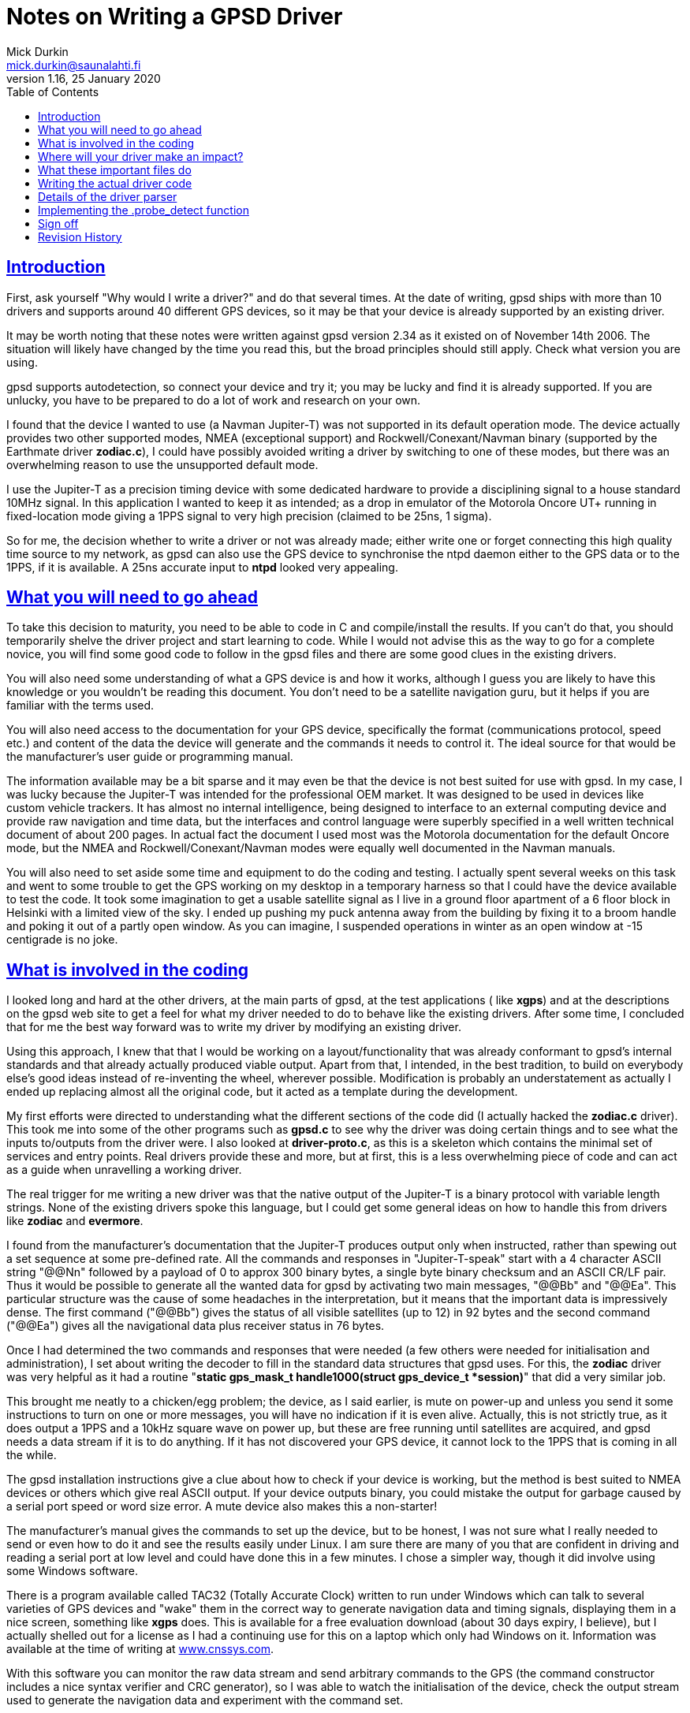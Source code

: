 = Notes on Writing a GPSD Driver
Mick Durkin <mick.durkin@saunalahti.fi>
1.16, 25 January 2020
:date: 25 January 2021
:keywords: gps, gpsd, drivers
:manmanual: GPSD Documentation
:mansource: The GPSD Project
:robots: index,follow
:sectlinks:
:toc: left
:type: article
:webfonts!:

== Introduction

First, ask yourself "Why would I write a driver?" and do that several
times. At the date of writing, gpsd ships with more than 10 drivers and
supports around 40 different GPS devices, so it may be that your device
is already supported by an existing driver.

It may be worth noting that these notes were written against gpsd
version 2.34 as it existed on of November 14th 2006. The situation will
likely have changed by the time you read this, but the broad principles
should still apply. Check what version you are using.

gpsd supports autodetection, so connect your device and try it; you may
be lucky and find it is already supported. If you are unlucky, you have
to be prepared to do a lot of work and research on your own.

I found that the device I wanted to use (a Navman Jupiter-T) was not
supported in its default operation mode. The device actually provides
two other supported modes, NMEA (exceptional support) and
Rockwell/Conexant/Navman binary (supported by the Earthmate driver
*zodiac.c*), I could have possibly avoided writing a driver by
switching to one of these modes, but there was an overwhelming reason to
use the unsupported default mode.

I use the Jupiter-T as a precision timing device with some dedicated
hardware to provide a disciplining signal to a house standard 10MHz
signal. In this application I wanted to keep it as intended; as a drop
in emulator of the Motorola Oncore UT+ running in fixed-location mode
giving a 1PPS signal to very high precision (claimed to be 25ns, 1
sigma).

So for me, the decision whether to write a driver or not was already
made; either write one or forget connecting this high quality time
source to my network, as gpsd can also use the GPS device to synchronise
the ntpd daemon either to the GPS data or to the 1PPS, if it is
available. A 25ns accurate input to *ntpd* looked very appealing.

== What you will need to go ahead

To take this decision to maturity, you need to be able to code in C and
compile/install the results. If you can't do that, you should
temporarily shelve the driver project and start learning to code. While
I would not advise this as the way to go for a complete novice, you will
find some good code to follow in the gpsd files and there are some good
clues in the existing drivers.

You will also need some understanding of what a GPS device is and how it
works, although I guess you are likely to have this knowledge or you
wouldn't be reading this document. You don't need to be a satellite
navigation guru, but it helps if you are familiar with the terms used.

You will also need access to the documentation for your GPS device,
specifically the format (communications protocol, speed etc.) and
content of the data the device will generate and the commands it needs
to control it. The ideal source for that would be the manufacturer's
user guide or programming manual.

The information available may be a bit sparse and it may even be that
the device is not best suited for use with gpsd. In my case, I was lucky
because the Jupiter-T was intended for the professional OEM market. It
was designed to be used in devices like custom vehicle trackers. It has
almost no internal intelligence, being designed to interface to an
external computing device and provide raw navigation and time data, but
the interfaces and control language were superbly specified in a well
written technical document of about 200 pages. In actual fact the
document I used most was the Motorola documentation for the default
Oncore mode, but the NMEA and Rockwell/Conexant/Navman modes were
equally well documented in the Navman manuals.

You will also need to set aside some time and equipment to do the coding
and testing. I actually spent several weeks on this task and went to
some trouble to get the GPS working on my desktop in a temporary harness
so that I could have the device available to test the code. It took some
imagination to get a usable satellite signal as I live in a ground floor
apartment of a 6 floor block in Helsinki with a limited view of the sky.
I ended up pushing my puck antenna away from the building by fixing it
to a broom handle and poking it out of a partly open window. As you can
imagine, I suspended operations in winter as an open window at -15
centigrade is no joke.

== What is involved in the coding

I looked long and hard at the other drivers, at the main parts of gpsd,
at the test applications ( like *xgps*) and at the descriptions on the
gpsd web site to get a feel for what my driver needed to do to behave
like the existing drivers. After some time, I concluded that for me the
best way forward was to write my driver by modifying an existing driver.

Using this approach, I knew that that I would be working on a
layout/functionality that was already conformant to gpsd's internal
standards and that already actually produced viable output. Apart from
that, I intended, in the best tradition, to build on everybody else's
good ideas instead of re-inventing the wheel, wherever possible.
Modification is probably an understatement as actually I ended up
replacing almost all the original code, but it acted as a template
during the development.

My first efforts were directed to understanding what the different
sections of the code did (I actually hacked the *zodiac.c* driver).
This took me into some of the other programs such as *gpsd.c* to see
why the driver was doing certain things and to see what the inputs
to/outputs from the driver were. I also looked at *driver-proto.c*, as
this is a skeleton which contains the minimal set of services and entry
points. Real drivers provide these and more, but at first, this is a
less overwhelming piece of code and can act as a guide when unravelling
a working driver.

The real trigger for me writing a new driver was that the native output
of the Jupiter-T is a binary protocol with variable length strings. None
of the existing drivers spoke this language, but I could get some
general ideas on how to handle this from drivers like *zodiac* and
*evermore*.

I found from the manufacturer's documentation that the Jupiter-T
produces output only when instructed, rather than spewing out a set
sequence at some pre-defined rate. All the commands and responses in
"Jupiter-T-speak" start with a 4 character ASCII string "@@Nn"
followed by a payload of 0 to approx 300 binary bytes, a single byte
binary checksum and an ASCII CR/LF pair. Thus it would be possible to
generate all the wanted data for gpsd by activating two main messages,
"@@Bb" and "@@Ea". This particular structure was the cause
of some headaches in the interpretation, but it means that the important
data is impressively dense. The first command ("@@Bb") gives the
status of all visible satellites (up to 12) in 92 bytes and the second
command ("@@Ea") gives all the navigational data plus receiver status
in 76 bytes.

Once I had determined the two commands and responses that were needed
(a few others were needed for initialisation and administration), I set
about writing the decoder to fill in the standard data structures that
gpsd uses. For this, the *zodiac* driver was very helpful as it had a
routine "*static gps_mask_t handle1000(struct gps_device_t *session)*"
that did a very similar job.

This brought me neatly to a chicken/egg problem; the device, as I said
earlier, is mute on power-up and unless you send it some instructions to
turn on one or more messages, you will have no indication if it is even
alive. Actually, this is not strictly true, as it does output a 1PPS and
a 10kHz square wave on power up, but these are free running until
satellites are acquired, and gpsd needs a data stream if it is to do
anything. If it has not discovered your GPS device, it cannot lock to
the 1PPS that is coming in all the while.

The gpsd installation instructions give a clue about how to check if
your device is working, but the method is best suited to NMEA devices or
others which give real ASCII output. If your device outputs binary, you
could mistake the output for garbage caused by a serial port speed or
word size error. A mute device also makes this a non-starter!

The manufacturer's manual gives the commands to set up the device, but
to be honest, I was not sure what I really needed to send or even how to
do it and see the results easily under Linux. I am sure there are many
of you that are confident in driving and reading a serial port at low
level and could have done this in a few minutes. I chose a simpler way,
though it did involve using some Windows software.

There is a program available called TAC32 (Totally Accurate Clock)
written to run under Windows which can talk to several varieties of GPS
devices and "wake" them in the correct way to generate navigation data
and timing signals, displaying them in a nice screen, something like
*xgps* does. This is available for a free evaluation download (about 30
days expiry, I believe), but I actually shelled out for a license as I
had a continuing use for this on a laptop which only had Windows on it.
Information was available at the time of writing at
https://www.cnssys.com/[www.cnssys.com].

With this software you can monitor the raw data stream and send
arbitrary commands to the GPS (the command constructor includes a nice
syntax verifier and CRC generator), so I was able to watch the
initialisation of the device, check the output stream used to generate
the navigation data and experiment with the command set.

Armed with this information, I was then able to start testing my driver
as I was able to initialise the device into a working state and be sure
I had a good fix and valid 1PPS under Windows and then transfer the
serial connection to my Linux box whilst leaving the device powered up.

Later, when I had the basic decoder working, I looked at a better way
to handle communications to the device for test purposes and general
monitoring of how the driver was behaving. In the end, I was able to
get good results by monitoring the serial link to the device with a
specially made "Y" cable (online diagram no longer available) and some
Linux based software, SerLook (no longer available). I had access
to a 4-port RS-232 to USB adapter and so I could use two of the ports on
this device with special cable and the SerLook software to monitor the
send and receive streams of my gpsd port.

For sending experimental commands, I settled on building the wanted
commands as simple files using KhexEdit and then sending them to the
serial port with *cat*. This allowed me to experiment with the
different commands and to swap between the three modes
(Oncore/Jupiter/NMEA). This is crude, but I found it hard to get the
right results with *minicom*.

To return to the development, I liberally sprinkled the driver code with
"*gpsd_log*" statements set to trigger at the lowest level of
debugging and invoked the daemon in "non-daemon" mode with debugging
set to LOG_WARN. This made sure that I could watch the code step through
its various routines.

This leads nicely to two things that I had to master early on and write
down so that I wouldn't forget; how to compile/install the daemon and
how to fire it up. The first is fairly straightforward if you have
compiled anything before. You simply issue a "*./configure*"
command to specify what you want compiling and then issue a "
*make*" command to compile the software to that configuration. If it
compiles successfully, you can then issue a "*make install*"
command to install the driver. This last command will need to be done as
*root* because the daemon is designed to be invoked by root.

The second thing is a bit more tricky, at least the first time for me,
as I find the "*man*" output of how to invoke any command almost
impossible to understand. I got more out of the source code than I did
from "*man*", but maybe that is just me! What you basically do,
again as root, is to invoke the daemon, telling it which port (in my
case, a serial port) it should use, that it should stay permanently
active (don't wait for an application to ask for data), should not go
into the background (not "daemonize") and which debug level to run at.
For me this came out as "*gpsd -n -N -D1 /dev/ttyS0*" from a
terminal session activated as root.

The options for compilation would bear a bit more scrutiny. In the
initial stages, I wanted to keep things simple, so I figured out from
the *./configure help* command what options were supported and what
were the default settings for them. I initially compiled with everything
except NMEA and my driver disabled. This keeps the code smaller and
ensures that you don't trigger the wrong driver. My reasoning with
leaving the NMEA active was twofold; I wanted to be able to check at an
early stage if I could get _any_ output to be understood (remember, my
GPS also speaks NMEA and I could change the mode in Windows if needed),
also I was not sure if turning this most basic mode off would break the
daemon. Later on, I modified the default settings in *configure.ac* to
default to just this basic configuration automatically.

Of course, I have jumped a long way forward in the story as to be able
to compile your new driver, you have to write it and modify several
other parts of the existing code to be aware of your work.

== Where will your driver make an impact?

If we assume for the time being that you are able to write the code for
your GPS, where does it make its "footprint" on the existing code? I
turned again to the *zodiac* driver for inspiration and did a search
over the source code for any mention of the word "*zodiac*". Once I
knew which files were involved, I then had to figure out why they
mentioned the driver and see where/if I needed to integrate my driver. I
had settled on the name *jupiter_t* for my driver, since that did
not conflict with any existing name space.

Several of the files I turned up were obviously not interesting at this
stage such as *gpsd.spec* and *gpsd.xml* and some others like
*gpsfake.py* were determined not to be part of the main daemon, but
"support" files used for things like regression testing or dummy
traffic generation. Finally, I concluded that I needed to make mention
of my driver in the following files:

[cols=",",]
|===
|*Makefile.am* |controls what gets "*make*"d
|*configure.ac* |configuration of compilation options
|*drivers.c* |generic NMEA driver with device type scanner
|*gpsd.h* |data type definitions
|*packet.c* |packet sniffing state machine
|*packet_states.h* |defines state machine entries each driver uses
|===

These files will cause various files to be created which also inherit
knowledge of your driver such as *packet_names.h* and later on you
will probably need to modify other files like *gpsfake.py*, but the
above fairly short list was all I had to handle at first. You will
probably find something similar is necessary and if you miss one out,
you will likely fail to get compilation to complete, usually with a
message telling you where your new code is unknown.

== What these important files do

The first two files only need to know simple things for compilation;
the "*Makefile.am*" needs only to have your driver added to the list
of "*libgps_c_sources*". I simply duplicated one of the existing lines
and substituted my driver's name for the original copied name. The
"*config.ac*" needs a few lines to tell the user what compile time
options are available for your driver and to set its default options. I
again copied an existing entry and changed the name, making sure I set
the options so my driver was active by default. I also, as mentioned,
modified the other drivers to default to inactive. You will also need
to add your driver name to the list at the end of the file which issues
a warning if no device drivers at all are selected at compilation
time. Again, I copied and changed an existing entry.

The "*drivers.c*" file handles some basic stuff for the NMEA driver
and tries to wake up many of the other drivers. It needed four small
modifications to integrate my code. The first was a copy of an existing
entry in the generic NMEA handler "*nmea_parse_input*" to generate a
debug error if one of my packets was detected when the NMEA driver had
been selected and switch to my driver instead (this is no longer needed
in versions beyond 2,38). The second was a pointer to simple command to
send a Jupiter-T specific string to the GPS at detection time to test if
it is a Jupiter-T in "*nmea_initializer*". If it returns the right
answer (in my case, the manufacturer's PROM header), then the packet
sniffer should see this and select my driver. The third was a
(copied/modified) declaration entry in the list of structs known to gpsd
which is located immediately before and is used by the fourth location,
" **gpsd_driver_array[]*", to give the address of the entry point
table in my driver.

The "*gpsd.h*" file is a conventional header file with declarations
common to the whole application. The changes are again quite simple.
There is an entry added to put my driver in the list of drivers that use
binary mode. This depends if your driver is binary or not. I then
modified the code which sets the maximum packet size as by default the
largest packet was set to 196 bytes for the SiRF driver and the
Jupiter-T can generate a maximum packet of 294 bytes. This is not as bad
as it might seem, as this giant only comes when you dump the device
identity strings from the PROM. The largest "real" packet is 96 bytes
for the "Report ASCII Position" message. The largest command sent is
52 bytes for a "Input Pseudorange Correction". The largest
received/sent packets used in gpsd so far are 92 and 20 bytes
respectively. There is a single "#define" in "*gps_device_t*" for
the new packet type that this driver needs. This is simply an entry at
the end of the existing list. The last two changes are two "extern"
declarations of prototypes in "*gpsd_drivers*" that the new
driver needs to interface to the rest of the code.

The file "*packet.c*" is the state engine which scans packets as they
arrive and tries to match them to an existing driver. Here is where our
driver will be called, so the changes are a little larger. The driver
starts at the beginning of each packet and tries to match, character
by character, until it has determined which (if any) driver owns this
packet in routine "*nextstate*". As all Jupiter-T packets start with
"*@@*", this collides with the TNT driver, but fortunately, the TNT
only uses a single "*@*", so matching the second one allows us to start
checking more strictly for Jupiter-T data.  This checking is done in a
new block of code lower down in "*nextstate*" that was modelled on the
other drivers, but must needs be unique. The packet is scanned byte by
byte until a fully formed packet has been detected and then it can be
parsed in the main driver.  If it fails any of the tests, the state
engine is set back to "*GROUND_STATE*" and detection starts again. The
code to trigger parsing and deletion of the packet after it has been
parsed is included lower down in the code "*packet_parse*" and is based
on existing drivers.

The file "*packet_states.h*" is simply a list of every state needed
by every type of GPS which will produce a long list of unique entries (a
big *enum* list) for use in the "*packet.c*" state engine. The
changes here are limited to a small change to the TNT code, since both
drivers share a common first character, so thus they share a state.
There then follow the four new states that are required by the Jupiter-T
state analysis.

== Writing the actual driver code

All that remains now is to write the driver and you are done. Actually,
this part is not too hard, given the existing code base to guide and I
actually found that the above changes were more troublesome as I did not
know what would need to be updated; you, on the other hand, now have a
nice list to guide you.

The basic entry points or data values required of every driver are in
visible in the *struct gps_type_t proto_binary* in
"*drivers_proto.c*". If any functions are not needed or not provided
for your device, then the corresponding table entry should be a NULL or
-1 (as appropriate). If they exist, the entry should contain the name of
the function or the default value of the data. What follows is a list of
each of the table entries with a short description of what it is
expected to do or contain.

typename:: is a simple string that uniquely identifies your driver. The
first few characters are also output in some of the monitor output as
generated by *cgps* or *xgps*.

packet_type:: What packet type this driver expects to see. This value
must be one of those produced by the packet sniffer and _must be unique
to each driver_. It is used internally to dispatch to the correct driver
when it collects a complete packet.

flags:: Driver property flags. This field is reserved for future
expansion.

trigger:: is the unique string that, when seen, will confirm your device
is present. This will be detected in "*drivers.c*" and will probably
be the same value as that provoked by sending the command mentioned in
.probe_detectbelow.

channels:: is the number of channels your GPS uses. Typically this will
be 12 for a consumer grade device.

probe_detect:: points to a block of code that generates a command to send
to the device that will provoke a response if your device is present.
The code should then detect and recognise the response, signalling if
detection was successful or not. Successful detection results in this
driver claiming the attached device. It may also do some more exotic
things like set the port to different operation modes (e.g. raw mode)
from the default. If it makes changes to the port permanently, it should
store the original settings for later restoration, probably by .wrapup
mentioned below. Later in this document I discuss my work to implement
this function.

init_query:: points to a block of code that will be called to query the
firmware version of the device. This code _must not_ alter device state
or settings.

event_hook:: points to a block of code that will be executed on and after
various events, distinguished by a second argument that specifies the
event type. The event_hook hook is called in the following
circumstances:

* When the main auto-baud hunt loop in the daemon offers a new speed to
probe at, with event argument *event_wakeup*. Note that this event does
_not_ fire for USB devices, in order to avoid spamming unidentified
devices behind USB-to-serial adapters that may not be GPSes at all.
* When the driver has a trigger string and the NMEA driver sees it,
*event_triggermatch* fires. An *event_switch_driver* should follow
immediately.
* Whenever gpsd first achieves packet lock with a device, with event
type *identified*.
* Whenever a full packet is received, with event type *event_configure*.
On the first such packet, the packet sequence number is zeroed, then
*event_identify* fires, then *event_configure* fires. On later packets,
*event_configure* fires with the packet sequence number as its argument.
* Whenever a call to gpsd_switch_driver() sets a device's driver to a
different type, with event type *event_switch_driver*.
* When the device is closed, with event type *event_deactivate*. (Closes
happen when all clients have disconnected and the "*-n*" switch is
not active.) The premise is that there may be a special mode you
initialized the device into for gpsd operation which should be turned
off otherwise. It allows for changing the device to a low power mode,
for instance. Any changes you made when *event_configure* fired should
be undone here. This is also where you should undo any port parameter
changes you made in .probe_detectabove.
* When a device is reactivated -- that is, reopened after being been
closed because no clients were listening to it, with event type
*event_reactivate*

The *event_identify* event is normally used to send probe strings that
are expected to elicit a later response that will reveal the subtype of
the driver. Such responses are expected to store information about the
software version in member "*subtype*" of the driver data structure
*struct gps_device_t *session*.

The *event_configure* event should set up the device to deliver the
correct set of sentences to supply the parser with the data needed by
*gpsd*.

When writing hook code, it is useful to bear in mind that the
.packet.counter member of the session structure is available; it is
often useful to take action only when this counter is zero. It is zeroed
when the device is activated or something triggers a device change.

get_packet:: points to a block of code that actually gets the packets
from the serial stream. You will almost certainly use the generic
routine *packet_get*. If you know this won't do, you already know
enough not to need this explaining.

parse_packet:: points to a block of code which parses a packet. This will
be the main part of your driver.

rtcm_writer:: points to a block of code used if the GPS type is capable
of accepting differential-GPS corrections in RTCM-104 format. This is
the routine needed to ship the data to the device. Usually it is a
straight binary write of the data, which is provided by the default
routine *pass_rtcm*. If the device does not accept differential data,
the value is NULL.

speed_switcher:: points to a block of code to change baud rate, parity,
and stop bits (if supported). If your device can support some
speed/parity/stopbits combinations but not others, it should return
false on a mode-change request it can't handle.

mode_switcher:: points to a block of code to change the mode (if
supported) between NMEA (mode 0) and our binary mode (1).

rate_switcher:: points to a block of code to change the maximum number of
fixes your device can generate in 1 second. If this method is present,
you should also fill in .min_cycle to indicate the device's minimum
cycle time in seconds; a 0 value indicates that it is limited only by
the data throughput of the reporting channel.

control_send:: points to a block of code that can take a buffer full of
message payload, wrap iit in appropriate headers and trailers and
checksumming, and ship it to the device. This entry point is not used by
gpsd itself; it's for diagnostic tools like gpsctl and gpsmon. Once
you've written it, though, you may find it useful for implementing the
other switcher methods and whatever other probe strings you need to
send. Note: if possible, assemble your packet in session->msgbuf and put
the length in session->msgbuflen; this will allow gpsmon to display the
control messages it sends for you.

== Details of the driver parser

This part of the driver is likely to be the most unique part of your
code and as such you will have to design and implement this your own
way, but it may be useful to cover the details I included in my driver
as the problems you will encounter are likely to be the same that I did.

It is important not to lose sight of the aim of your driver. You are
trying to convert the manufacturer-specific output of your GPS into a
standard data block in gpsd so that a consistent set of information is
available to client software regardless of what the original source was.
In fact, gpsd will produce a nice set of NMEA output from your data
stream for you to look at if you wish. This output can be captured and
played back into gpsd at a later date and it will be handled as though
it came from a standard NMEA device.

The most important information is the actual navigation
position/track/speed/time/climb rate information, but we also take note
of some secondary things like DOP/satellite status if it is available.
In my case, all the fields could be filled directly from the data
shipped by the GPS in the two messages which I activated. The satellite
status data contained exactly what was needed. The navigation data was
all present but some fields did need some massaging; for example, my GPS
reports location data in milliArcseconds whilst gpsd works in degrees.
All conversions were achieved by simple division by constants. A few of
the more exotic fields such as the quality of the fix (2D/3D etc.) were
packed bit values in bytes or words, but these were extracted by simple
masking and testing.

Initially, I was able to get testable results from just the two
command/report strings that were set in Windows, but later on I added
the capability to bring the device into use from a cold start through
the daemon by adding the routines such as .probe_detect and .trigger
along with some status requests.

As I hinted earlier, I found that support code like
"*gpsd_log(LOG_WARN, ..., "satellites tracked = %d, seen = %d\n", tracked, seen);*"
was very helpful in the early stages. Once
the driver reached a production stage, much of the support code was
removed and that which was retained had the first parameter (the debug
level it responds to) increased to a more appropriate level.

For me, support code and copious comments were vital since I find that
the code I wrote as a genius yesterday is incomprehensible today when I
am an idiot. I realise this is not to everyone's taste, but my view is
that excessive comments can be ignored; missing comments don't help
someone trying to follow your code later <rant mode off>

== Implementing the .probe_detect function

As I mentioned earlier, my GPS device needed to be "woken up",
otherwise it would never be detected by the normal packet scanner. The
.probe_detect function is intended for just such a case and allows you
to seek your device and claim the port ahead of the normal
initialisation, since a check for devices supporting the .probe_detect
is made at a very early point in the startup. The unfortunate thing is
that to implement the function could mean getting down to low level
programming of the tty port since you may find the normal operating mode
capabilities may not match your device's requirement, even if the baud
rate is correct. This proved to be the case for me and was the single
most difficult part of writing the driver. This, I am sure, is because
it involves working virtually directly with the system hardware. I have
documented this process in some detail in the hope that it may save some
other poor soul the trials I went through.

I looked at the code in "*serial.c*", "*garmin.c*" and
"*gpsmon.c*" for inspiration and noticed some important things:

* You must read and preserve the existing port settings so that if you
change anything, it can be restored later. This probably means you will
have to implement the .wrapup function, but this is likely to be a
reverse of the settings you finally arrive at in this function.
* You need to be aware of and understand the low level control settings
that are needed to manipulate parameters like parity, stop bit number,
flow control and port mode (raw/cooked). Take some time to read up on
termios (*man 3 termios* will give the grisly details).
* You will probably find that you need to verify what delay loops are
needed to allow your hardware to catch up if you change port settings
(UART flush and other factors are described in detail in
"*serial.c*" and you should read it carefully).

I also found that even this was not the whole story, since even when I
had allowed the device to catch up on a settings change, I could not get
it to respond reliably to a "device identify" command. I found that I
was missing some or all of the response message when operating at 9600
bps.

The reason was that I originally checked the port with a single
character sniff routine a maximum of 300 times (just bigger than the
block of text being returned), which comes out at 300 * (1 start bit + 8
data bits + 1 stop bit) = 3000 bits. I expected this would occupy about
312 milliseconds which I considered as an acceptable delay during the
probing phase, but my understanding of how the serial port is accessed
turned out to be faulty. This method was originally chosen because the
probe is speculative and must handle cases like wrong port speed or the
type of device being probed for is not present and should not hold up
progress for too long. Don't forget that all installed drivers get a
chance to probe, one after another, so the delays for each are
cumulative and if no driver finds and claims the device, you can have
many seconds of delay.

When it failed to work as expected, I investigated the GPS device's
documentation ("RTFM" did I hear you say!) and I found in the Oncore
manual that the device's internal scheduler uses a 1 second loop time.
Within this loop, the navigation tasks are handled first, followed by
processing of the input commands. Any resultant output will be generated
as soon as the input buffer is processed, assuming the buffer holds one
or more complete commands.

If you are lucky and just finish your input as the buffer is ready to be
scanned, you can get a result back in 70 milliseconds. If you are
unlucky, the most extreme delay is 2 seconds. On average, the turnaround
is 1025 milliseconds. Unfortunately, in the probing code, we have to
allow for the worst case, so once the code issues a command, it has then
to allow a full 2 seconds before scanning for output.

When I found that my initial scanning method was not viable, I
experimented and eventually settled on a loop using a *while*
statement that checked time stamp values and was set to time out at 2
seconds maximum duration, with an early exit on successfully finding the
wanted data. Within the loop, I tested the serial port for an available
character. If one was available, I checked it against my expected
string; if one was not available, I looped again if the timer had not
expired. If I encountered an error when reading the port I exited. All
exits returned a success/fail value.

This worked better, but still failed occasionally. I then used the
"*gpsd_log*" to check the error returned and I saw that I was getting
lots of "EAGAIN" errors. This suggested that the port was not able to
handle all my read requests, so I suspected the rate of reading was too
fast. Not knowing for sure, I trapped this particular error and applied
a *usleep()* of a couple of milliseconds when it occurred. This was
enough to cure the problem and I could get the detection to track the
device's responses reliably. I saw a spread of detection timing between
250 milliseconds and 1.7 seconds over a large number of tests, so I
concluded that the manufacturer's predictions were being satisfied.

The only other serial port setting which was not immediately obvious
to me (although present in both "*serial.c*" and "*sirfmon.c*" ) was
"*session->ttyset.c_cflag |= CREAD | CLOCAL;*". This is needed to enable
the port and cause it to ignore any modem control lines. If you are
using a binary protocol , you will also need to issue a "*cfmakeraw
(struct termios *termios_p);*" to quickly set the most important flags
correctly. I was bitten by this and found that transmitted <CR/LF>
sequences were being modified to <CR/CR/LF> by the kernel's tty port
driver.

== Sign off

Hopefully this short document has been some use to you and maybe
encouraged you to "have a go". I had never attempted anything so
ambitious as this driver before where my code would be put up to public
scrutiny, but I found the experience very rewarding and found the gpsd
community, especially Eric Raymond, highly supportive and encouraging.

Your feedback on this document, especially any suggestions for
improvements would be most welcome.

Mick Durkin <mick.durkin@saunalahti.fi>

Helsinki

November 2006

== Revision History

|===
|Version |Date| Author | Comments
|1.16 |25 Jan 2020 |gem | Convert Docbook to AsciiDoc.  Remove dead links.

|1.15 |7 Mar 2015 |er
|Updated by esr; track a function rename. Text now fibs about
the original author thought the name was in order to avoid
confusing current readers.

|1.13 |25 Aug 2014 |er
|Updated by esr; added init_query method.

|1.12 |31 Oct 2013 |er
|Updated by esr; ntp_offset becomes time_offset

|1.11 |19 Jan 2011 |er
|Updated by esr; driver type flag field added.

|1.10 |9 Jan 2011 |er
|Updated by esr; event_wakeup no longer fires for USB devices,
in order to avoid spamming unidentified devices behind
USB-to-serial adapters that may not be GPSes at all.

|1.9 |13 Apr 2010 |er
|Updated by esr; added event_triggermatch and the new
ntp_offset member.

|1.8 |16 Sep 2009
|er |Updated by esr; major rearrangement of driver event set.

|1.8 |9 Aug 2009 |er |Updated by esr; the device_class experiment failed.

|1.7 |24 Jul 2009 |er |Updated by esr; Added the device_class member.

|1.6 |9 Mar 2009 |er
|Updated by esr; libgpsd_core.c no longr requires modification
when you add a driver.

|1.6 |1 Mar 2009 |er |Updated by esr to reflect removal of the cycle member.

|1.5 |1 Mar 2009 |er
|Updated by esr to reflect the parity/stopbits
extension of the sopeed_switcher method.

|1.4 |17 February 2009 |er
|Updated by esr to reflect the renaming of sirfmon to gpsmon,
and document the control_send method.

|1.3 |14 November 2006 |md |Updated to conform to the fepo source at this date.
|===
